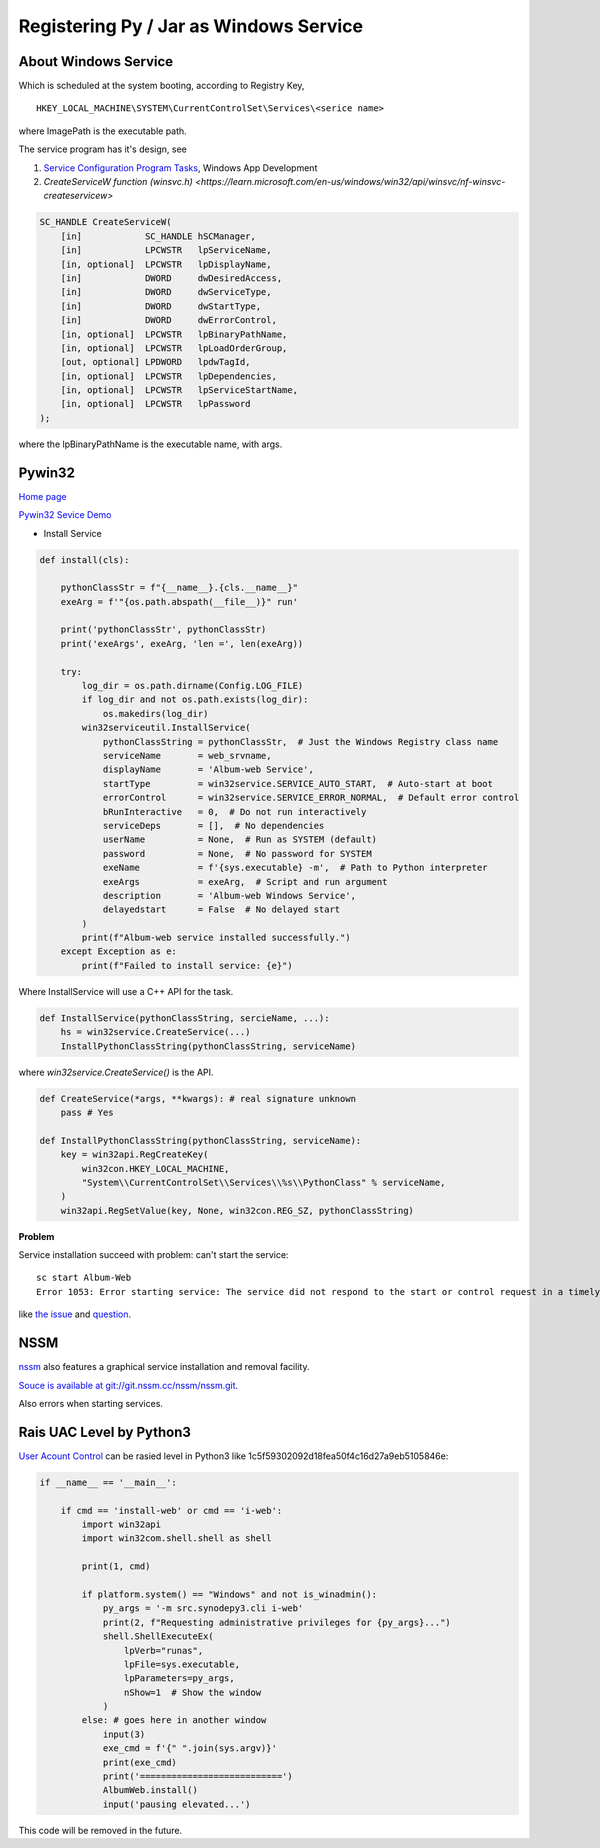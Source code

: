 Registering Py / Jar as Windows Service
=======================================

About Windows Service
---------------------

Which is scheduled at the system booting, according to Registry Key, 

::

    HKEY_LOCAL_MACHINE\SYSTEM\CurrentControlSet\Services\<serice name>

where ImagePath is the executable path.

The service program has it's design, see

#. `Service Configuration Program Tasks <https://learn.microsoft.com/en-us/windows/win32/services/service-configuration-program-tasks>`_, Windows App Development

#. `CreateServiceW function (winsvc.h) <https://learn.microsoft.com/en-us/windows/win32/api/winsvc/nf-winsvc-createservicew>`

.. code-block:: c++

    SC_HANDLE CreateServiceW(
        [in]            SC_HANDLE hSCManager,
        [in]            LPCWSTR   lpServiceName,
        [in, optional]  LPCWSTR   lpDisplayName,
        [in]            DWORD     dwDesiredAccess,
        [in]            DWORD     dwServiceType,
        [in]            DWORD     dwStartType,
        [in]            DWORD     dwErrorControl,
        [in, optional]  LPCWSTR   lpBinaryPathName,
        [in, optional]  LPCWSTR   lpLoadOrderGroup,
        [out, optional] LPDWORD   lpdwTagId,
        [in, optional]  LPCWSTR   lpDependencies,
        [in, optional]  LPCWSTR   lpServiceStartName,
        [in, optional]  LPCWSTR   lpPassword
    );

where the lpBinaryPathName is the executable name, with args.

Pywin32
-------

`Home page <https://github.com/mhammond/pywin32>`_

`Pywin32 Sevice Demo <https://github.com/mhammond/pywin32/tree/main/win32/Demos/service>`_

* Install Service

.. code-block:: python3

    def install(cls):

        pythonClassStr = f"{__name__}.{cls.__name__}"
        exeArg = f'"{os.path.abspath(__file__)}" run'

        print('pythonClassStr', pythonClassStr)
        print('exeArgs', exeArg, 'len =', len(exeArg))

        try:
            log_dir = os.path.dirname(Config.LOG_FILE)
            if log_dir and not os.path.exists(log_dir):
                os.makedirs(log_dir)
            win32serviceutil.InstallService(
                pythonClassString = pythonClassStr,  # Just the Windows Registry class name
                serviceName       = web_srvname,
                displayName       = 'Album-web Service',
                startType         = win32service.SERVICE_AUTO_START,  # Auto-start at boot
                errorControl      = win32service.SERVICE_ERROR_NORMAL,  # Default error control
                bRunInteractive   = 0,  # Do not run interactively
                serviceDeps       = [],  # No dependencies
                userName          = None,  # Run as SYSTEM (default)
                password          = None,  # No password for SYSTEM
                exeName           = f'{sys.executable} -m',  # Path to Python interpreter
                exeArgs           = exeArg,  # Script and run argument
                description       = 'Album-web Windows Service',
                delayedstart      = False  # No delayed start
            )
            print(f"Album-web service installed successfully.")
        except Exception as e:
            print(f"Failed to install service: {e}")

Where InstallService will use a C++ API for the task.

.. code-block:: python3

    def InstallService(pythonClassString, sercieName, ...):
        hs = win32service.CreateService(...)
        InstallPythonClassString(pythonClassString, serviceName)

where *win32service.CreateService()* is the API.

.. code-block:: python3

    def CreateService(*args, **kwargs): # real signature unknown
        pass # Yes

    def InstallPythonClassString(pythonClassString, serviceName):
        key = win32api.RegCreateKey(
            win32con.HKEY_LOCAL_MACHINE,
            "System\\CurrentControlSet\\Services\\%s\\PythonClass" % serviceName,
        )
        win32api.RegSetValue(key, None, win32con.REG_SZ, pythonClassString)

**Problem**

Service installation succeed with problem: can't start the service:

::

    sc start Album-Web
    Error 1053: Error starting service: The service did not respond to the start or control request in a timely fashion

like `the issue <https://github.com/mhammond/pywin32/issues/2056>`_
and `question <https://stackoverflow.com/q/41200068/7362888>`_.

NSSM
----

`nssm <https://nssm.cc/>`_ also features a graphical service installation and removal facility.

`Souce is available at git://git.nssm.cc/nssm/nssm.git. <https://nssm.cc/download>`_

Also errors when starting services.

Rais UAC Level by Python3
-------------------------

`User Acount Control <https://learn.microsoft.com/en-us/windows/security/application-security/application-control/user-account-control/>`_
can be rasied level in Python3 like 1c5f59302092d18fea50f4c16d27a9eb5105846e:

.. code-block:: python3

    if __name__ == '__main__':

        if cmd == 'install-web' or cmd == 'i-web':
            import win32api
            import win32com.shell.shell as shell

            print(1, cmd)

            if platform.system() == "Windows" and not is_winadmin():
                py_args = '-m src.synodepy3.cli i-web'
                print(2, f"Requesting administrative privileges for {py_args}...")
                shell.ShellExecuteEx(
                    lpVerb="runas",
                    lpFile=sys.executable,
                    lpParameters=py_args,
                    nShow=1  # Show the window
                )
            else: # goes here in another window
                input(3)
                exe_cmd = f'{" ".join(sys.argv)}'
                print(exe_cmd)
                print('===========================')
                AlbumWeb.install()
                input('pausing elevated...')

This code will be removed in the future.

